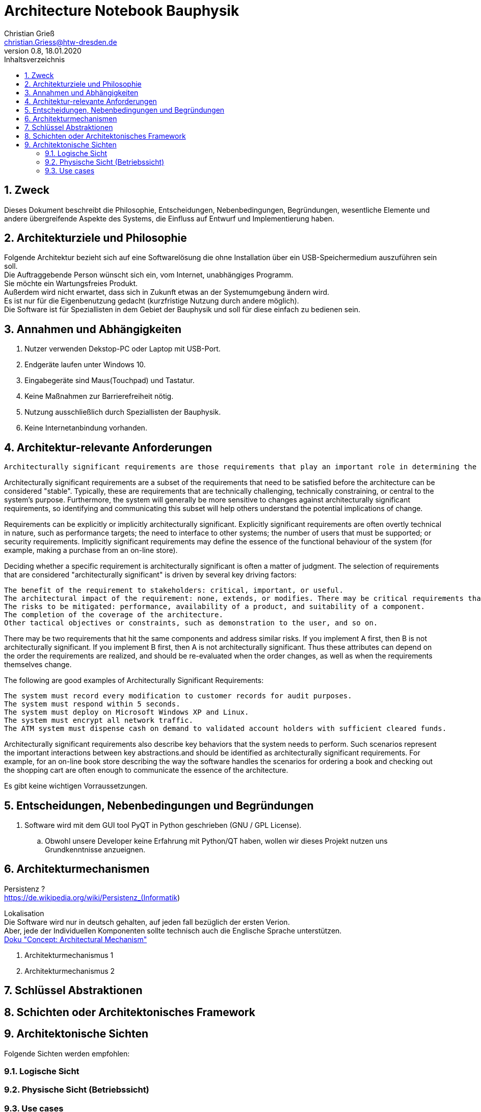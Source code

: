 = Architecture Notebook Bauphysik
Christian Grieß <christian.Griess@htw-dresden.de>;
0.8, 18.01.2020
:toc: 
:toc-title: Inhaltsverzeichnis
:sectnums:
// Platzhalter für weitere Dokumenten-Attribute 


== Zweck



Dieses Dokument beschreibt die Philosophie, Entscheidungen, Nebenbedingungen, Begründungen, wesentliche Elemente und andere übergreifende Aspekte des Systems, die Einfluss auf Entwurf und Implementierung haben.

//Hinweise: Bearbeiten Sie immer die Abschnitte 2-6 dieser Vorlage. Nachfolgende Abschnitte sind empfohlen, aber optional und sollten je nach Umfang der künftigen Wartungsarbeiten, Fähigkeiten des Entwicklungsteams und Bedeutung anderer architektureller Belange. 

//Anmerkung: Die Architektur legt wesentliche EINSCHRÄNKUNGEN für den Systementwurf fest und ist ein Schlüssel für die Erfüllung nicht-funktionaler Eigenschaften!



== Architekturziele und Philosophie

Folgende Architektur bezieht sich auf eine Softwarelösung die ohne Installation über ein USB-Speichermedium auszuführen sein soll. +
Die Auftraggebende Person wünscht sich ein, vom Internet, unabhängiges Programm. +
Sie möchte ein Wartungsfreies Produkt. +
Außerdem wird nicht erwartet, dass sich in Zukunft etwas an der Systemumgebung ändern wird. +
Es ist nur für die Eigenbenutzung gedacht (kurzfristige Nutzung durch andere möglich). +
Die Software ist für Speziallisten in dem Gebiet der Bauphysik und soll für diese einfach zu bedienen sein. +

== Annahmen und Abhängigkeiten
. Nutzer verwenden Dekstop-PC oder Laptop mit USB-Port.
. Endgeräte laufen unter Windows 10.
. Eingabegeräte sind Maus(Touchpad) und Tastatur.
. Keine Maßnahmen zur Barrierefreiheit nötig.
. Nutzung ausschließlich durch Speziallisten der Bauphysik.
. Keine Internetanbindung vorhanden.

//[List the assumptions and dependencies that drive architectural decisions. This could include sensitive or critical areas, dependencies on legacy interfaces, the skill and experience of the team, the availability of important resources, and so forth]

== Architektur-relevante Anforderungen
 Architecturally significant requirements are those requirements that play an important role in determining the architecture of the system.  Such requirements require special attention. Not all requirements have equal significance with regards to the architecture.

Architecturally significant requirements are a subset of the requirements that need to be satisfied before the architecture can be considered "stable". Typically, these are requirements that are technically challenging, technically constraining, or central to the system's purpose. Furthermore, the system will generally be more sensitive to changes against architecturally significant requirements, so identifying and communicating this subset will help others understand the potential implications of change.

Requirements can be explicitly or implicitly architecturally significant. Explicitly significant requirements are often overtly technical in nature, such as performance targets; the need to interface to other systems; the number of users that must be supported; or security requirements. Implicitly significant requirements may define the essence of the functional behaviour of the system (for example, making a purchase from an on-line store).

Deciding whether a specific requirement is architecturally significant is often a matter of judgment. The selection of requirements that are considered "architecturally significant" is driven by several key driving factors:

    The benefit of the requirement to stakeholders: critical, important, or useful.
    The architectural impact of the requirement: none, extends, or modifies. There may be critical requirements that have little or no impact on the architecture and low-benefit requirements that have a big impact. Low-benefit requirements with big architectural impacts should be reviewed by the project manager for possible removal from the scope of the project.
    The risks to be mitigated: performance, availability of a product, and suitability of a component.
    The completion of the coverage of the architecture.
    Other tactical objectives or constraints, such as demonstration to the user, and so on.

There may be two requirements that hit the same components and address similar risks. If you implement A first, then B is not architecturally significant. If you implement B first, then A is not architecturally significant. Thus these attributes can depend on the order the requirements are realized, and should be re-evaluated when the order changes, as well as when the requirements themselves change.

The following are good examples of Architecturally Significant Requirements:

    The system must record every modification to customer records for audit purposes.
    The system must respond within 5 seconds.
    The system must deploy on Microsoft Windows XP and Linux.
    The system must encrypt all network traffic.
    The ATM system must dispense cash on demand to validated account holders with sufficient cleared funds.

Architecturally significant requirements also describe key behaviors that the system needs to perform.  Such scenarios represent the important interactions between key abstractions.and should be identified as architecturally significant requirements. For example, for an on-line book store describing the way the software handles the scenarios for ordering a book and checking out the shopping cart are often enough to communicate the essence of the architecture. 


Es gibt keine wichtigen Vorraussetzungen.
//Fügen Sie eine Referenz / Link zu den Anforderungen ein, die implementiert werden müssen, um die Architektur zu erzeugen.


== Entscheidungen, Nebenbedingungen und Begründungen

//[List the decisions that have been made regarding architectural approaches and the constraints being placed on the way that the developers build the system. These will serve as guidelines for defining architecturally significant parts of the system. Justify each decision or constraint so that developers understand the importance of building the system according to the context created by those decisions and constraints. This may include a list of DOs and DON’Ts to guide the developers in building the system.] 

. Software wird mit dem GUI tool PyQT in Python geschrieben (GNU / GPL License). 
// Für unsere Developer PyQT: https://www.qt.io/blog/2018/12/18/qt-python-5-12-released GNU / GPL License) +
.. Obwohl unsere Developer keine Erfahrung mit Python/QT haben, wollen wir dieses Projekt nutzen uns Grundkenntnisse anzueignen.

//ANALYSTEN TEXT

// Contribution via Open Source

//When selecting an open source license for your project, you contribute to free and open source software development by using //Qt under any of the following licenses: LGPL version 3, GPL version 2 and GPL version 3.

//Basic Premises of the Qt Open Source Model

//GPL – All users have the rights to obtain, modify and redistribute the full source code of your application. Your users are //granted rights founded on the four freedoms of the GNU General Public License.

//LGPL – Any modification to a Qt component covered by the GNU Lesser General Public License must be contributed back to the //community. This is the primary open source Qt license, which covers the majority of Qt modules.

//Please note that there are parts of Qt that are only provided under GPL for open source users that will require you to license //your application under a GPL compatible license. Qt also ships with third party open source components that might require //respective licensing compliancy, if used. See details of other licenses inside Qt .

//icon_resources_infographicCheck out which components are available under the different open source models in the Qt Product //Map.
//Open Source Usage Obligations  

//The majority of the Qt modules are available under the LGPL v3 and GPL v3 open source license. When developing under this //license your obligations are to:

//Provide a re-linking mechanism for Qt libraries
//Provide a license copy & explicitly acknowledge Qt use
//Make a Qt source code copy available for customers
//Accept that Qt source code modifications are non-proprietary
//Make “open” consumer devices
//Accept Digital Rights Management terms, please see the GPL FAQ
//Take special consideration when attempting to enforce software patents FAQ

== Architekturmechanismen
Persistenz ? +
https://de.wikipedia.org/wiki/Persistenz_(Informatik) +




Lokalisation +
Die Software wird nur in deutsch gehalten, auf jeden fall bezüglich der ersten Verion. +
Aber, jede der Individuellen Komponenten sollte technisch auch die Englische Sprache unterstützen. +
https://www2.htw-dresden.de/~anke/openup/core.tech.common.extend_supp/guidances/concepts/arch_mechanism_2932DFB6.html[Doku "Concept: Architectural Mechanism"]
//[List the architectural mechanisms and describe the current state of each one. Initially, each mechanism may be only name and a brief description. They will evolve until the mechanism is a collaboration or pattern that can be directly applied to some aspect of the design.]

//Beispiele: relationales DBMS, Messaging-Dienste, Transaktionsserver, Webserver, Publish-Subscribe Mechanismus

//Beschreiben Sie den Zweck, Eigenschaften und Funktion der Architekturmechanismen.

. Architekturmechanismus 1

. Architekturmechanismus 2


== Schlüssel Abstraktionen 
//[List and briefly describe the key abstractions of the system. This should be a relatively short list of the critical concepts that define the system. The key abstractions will usually translate to the initial analysis classes and important patterns.]

== Schichten oder Architektonisches Framework
//[Describe the architectural pattern that you will use or how the architecture will be consistent and uniform. This could be a simple reference to an existing or well-known architectural pattern, such as the Layer framework, a reference to a high-level model of the framework, or a description of how the major system components should be put together.]

== Architektonische Sichten 
//[Describe the architectural views that you will use to describe the software architecture. This illustrates the different perspectives that you will make available to review and to document architectural decisions.]

Folgende Sichten werden empfohlen:

=== Logische Sicht
//Beschreibt die Struktur und das Verhalten Systemteilen, die hohen Einfluss auf die Architektur haben. Dies kann die Paketstruktur, kritische Schnittstellen, wichtige Klassen und Subsysteme sowie die Beziehungen zwischen diesen Elementen enthalten. Zudem sollten die physische und logische Sicht persistenter Daten beschrieben werden, wenn es diesen Aspekt im System gibt. Dies ist ein hier dokumentierter Teilaspekt des Entwurfs.


=== Physische Sicht (Betriebssicht)
//Beschreibt die physischen Knoten (Rechner) des Systems, der Prozesse, Threads und Komponenten, die in diesen Knoten ausgeführt werden. Diese Sicht wird nicht benötigt, wenn das System in einem einzelnen Prozess oder Thread ausgeführt wird.

=== Use cases
//Eine Liste oder ein Diagramm der Use Cases, die architektur-relevante Anforderungne enthalten.
